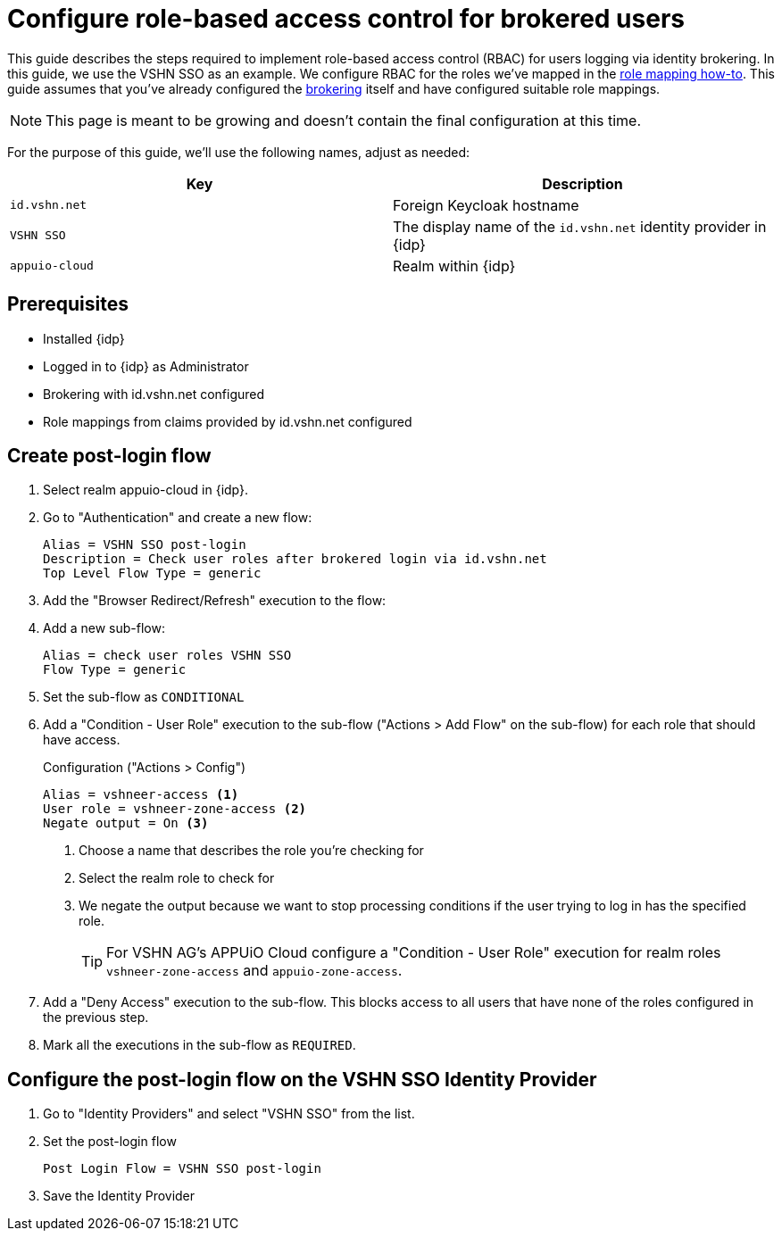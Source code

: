= Configure role-based access control for brokered users
:appuio-realm: appuio-cloud
:foreign-host: id.vshn.net
:foreign-idp-display-name: VSHN SSO

This guide describes the steps required to implement role-based access control (RBAC) for users logging via identity brokering.
In this guide, we use the {foreign-idp-display-name} as an example.
We configure RBAC for the roles we've mapped in the xref:how-to/vshn-example/keycloak-brokering-rolemapping.adoc[role mapping how-to].
This guide assumes that you've already configured the xref:how-to/vshn-example/keycloak-brokering.adoc[brokering] itself and have configured suitable role mappings.

NOTE: This page is meant to be growing and doesn't contain the final configuration at this time.

For the purpose of this guide, we'll use the following names, adjust as needed:

|===
| Key | Description

| `{foreign-host}`
| Foreign Keycloak hostname

| `{foreign-idp-display-name}`
| The display name of the `{foreign-host}` identity provider in {idp}

| `{appuio-realm}`
| Realm within {idp}

|===

== Prerequisites

* Installed {idp}
* Logged in to {idp} as Administrator
* Brokering with {foreign-host} configured
* Role mappings from claims provided by {foreign-host} configured

== Create post-login flow

. Select realm {appuio-realm} in {idp}.
. Go to "Authentication" and create a new flow:
+
[source,subs="attributes+"]
----
Alias = {foreign-idp-display-name} post-login
Description = Check user roles after brokered login via {foreign-host}
Top Level Flow Type = generic
----

. Add the "Browser Redirect/Refresh" execution to the flow:

. Add a new sub-flow:
+
[source,subs="attributes+"]
----
Alias = check user roles {foreign-idp-display-name}
Flow Type = generic
----

. Set the sub-flow as `CONDITIONAL`

. Add a "Condition - User Role" execution to the sub-flow ("Actions > Add Flow" on the sub-flow) for each role that should have access.
+
.Configuration ("Actions > Config")
[source]
----
Alias = vshneer-access <1>
User role = vshneer-zone-access <2>
Negate output = On <3>
----
<1> Choose a name that describes the role you're checking for
<2> Select the realm role to check for
<3> We negate the output because we want to stop processing conditions if the user trying to log in has the specified role.
+
TIP: For VSHN AG's APPUiO Cloud configure a "Condition - User Role" execution for realm roles `vshneer-zone-access` and `appuio-zone-access`.

. Add a "Deny Access" execution to the sub-flow.
This blocks access to all users that have none of the roles configured in the previous step.

. Mark all the executions in the sub-flow as `REQUIRED`.

== Configure the post-login flow on the {foreign-idp-display-name} Identity Provider

. Go to "Identity Providers" and select "{foreign-idp-display-name}" from the list.
. Set the post-login flow
+
[source,subs="attributes+"]
----
Post Login Flow = {foreign-idp-display-name} post-login
----
. Save the Identity Provider
